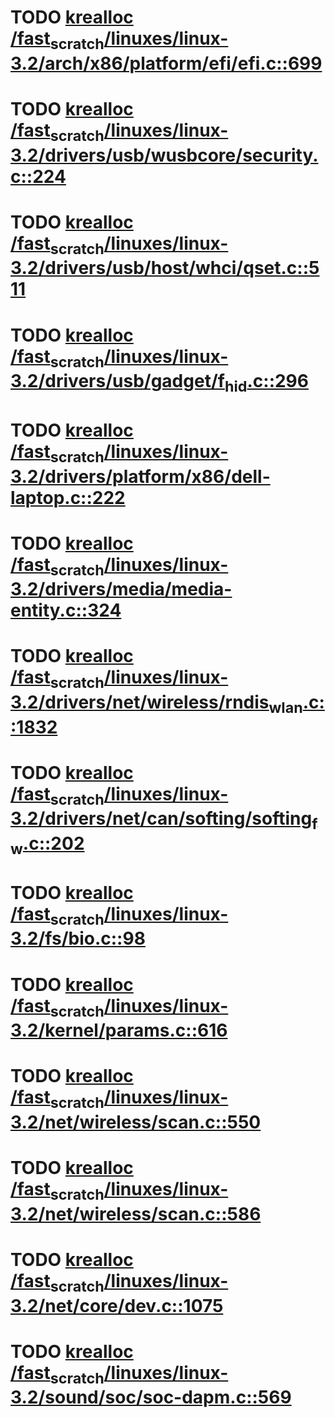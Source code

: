 * TODO [[view:/fast_scratch/linuxes/linux-3.2/arch/x86/platform/efi/efi.c::face=ovl-face1::linb=699::colb=15::cole=23][krealloc /fast_scratch/linuxes/linux-3.2/arch/x86/platform/efi/efi.c::699]]
* TODO [[view:/fast_scratch/linuxes/linux-3.2/drivers/usb/wusbcore/security.c::face=ovl-face1::linb=224::colb=8::cole=16][krealloc /fast_scratch/linuxes/linux-3.2/drivers/usb/wusbcore/security.c::224]]
* TODO [[view:/fast_scratch/linuxes/linux-3.2/drivers/usb/host/whci/qset.c::face=ovl-face1::linb=511::colb=18::cole=26][krealloc /fast_scratch/linuxes/linux-3.2/drivers/usb/host/whci/qset.c::511]]
* TODO [[view:/fast_scratch/linuxes/linux-3.2/drivers/usb/gadget/f_hid.c::face=ovl-face1::linb=296::colb=25::cole=33][krealloc /fast_scratch/linuxes/linux-3.2/drivers/usb/gadget/f_hid.c::296]]
* TODO [[view:/fast_scratch/linuxes/linux-3.2/drivers/platform/x86/dell-laptop.c::face=ovl-face1::linb=222::colb=13::cole=21][krealloc /fast_scratch/linuxes/linux-3.2/drivers/platform/x86/dell-laptop.c::222]]
* TODO [[view:/fast_scratch/linuxes/linux-3.2/drivers/media/media-entity.c::face=ovl-face1::linb=324::colb=10::cole=18][krealloc /fast_scratch/linuxes/linux-3.2/drivers/media/media-entity.c::324]]
* TODO [[view:/fast_scratch/linuxes/linux-3.2/drivers/net/wireless/rndis_wlan.c::face=ovl-face1::linb=1832::colb=10::cole=18][krealloc /fast_scratch/linuxes/linux-3.2/drivers/net/wireless/rndis_wlan.c::1832]]
* TODO [[view:/fast_scratch/linuxes/linux-3.2/drivers/net/can/softing/softing_fw.c::face=ovl-face1::linb=202::colb=9::cole=17][krealloc /fast_scratch/linuxes/linux-3.2/drivers/net/can/softing/softing_fw.c::202]]
* TODO [[view:/fast_scratch/linuxes/linux-3.2/fs/bio.c::face=ovl-face1::linb=98::colb=14::cole=22][krealloc /fast_scratch/linuxes/linux-3.2/fs/bio.c::98]]
* TODO [[view:/fast_scratch/linuxes/linux-3.2/kernel/params.c::face=ovl-face1::linb=616::colb=9::cole=17][krealloc /fast_scratch/linuxes/linux-3.2/kernel/params.c::616]]
* TODO [[view:/fast_scratch/linuxes/linux-3.2/net/wireless/scan.c::face=ovl-face1::linb=550::colb=11::cole=19][krealloc /fast_scratch/linuxes/linux-3.2/net/wireless/scan.c::550]]
* TODO [[view:/fast_scratch/linuxes/linux-3.2/net/wireless/scan.c::face=ovl-face1::linb=586::colb=11::cole=19][krealloc /fast_scratch/linuxes/linux-3.2/net/wireless/scan.c::586]]
* TODO [[view:/fast_scratch/linuxes/linux-3.2/net/core/dev.c::face=ovl-face1::linb=1075::colb=16::cole=24][krealloc /fast_scratch/linuxes/linux-3.2/net/core/dev.c::1075]]
* TODO [[view:/fast_scratch/linuxes/linux-3.2/sound/soc/soc-dapm.c::face=ovl-face1::linb=569::colb=9::cole=17][krealloc /fast_scratch/linuxes/linux-3.2/sound/soc/soc-dapm.c::569]]
